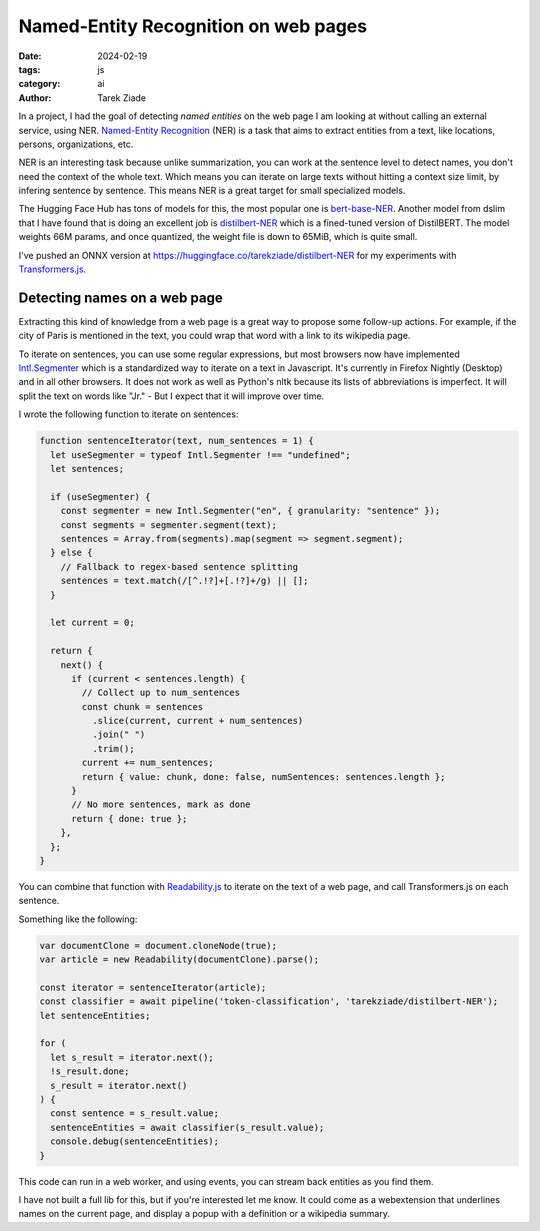 Named-Entity Recognition on web pages
=====================================

:date: 2024-02-19
:tags: js
:category: ai
:author: Tarek Ziade

In a project, I had the goal of detecting *named entities* on the web page I am looking at without calling an external service, using NER. `Named-Entity Recognition <https://en.wikipedia.org/wiki/Named-entity_recognition>`_ (NER) is a task that aims to extract entities from a text, like locations, persons, organizations, etc.

NER is an interesting task because unlike summarization, you can work at the sentence level to detect names, you don't need the context of the whole text. Which means you can iterate on large texts
without hitting a context size limit, by infering sentence by sentence. This means NER is a
great target for small specialized models.

The Hugging Face Hub has tons of models for this, the most popular one is `bert-base-NER <https://huggingface.co/dslim/bert-base-NER>`_. Another model from dslim that I have found that
is doing an excellent job is `distilbert-NER <https://huggingface.co/dslim/distilbert-NER>`_ which is a fined-tuned version of DistilBERT. The model weights 66M params, and once quantized, the weight file is down to 65MiB, which is quite small.

I've pushed an ONNX version at https://huggingface.co/tarekziade/distilbert-NER for my experiments with `Transformers.js <https://huggingface.co/docs/transformers.js/index>`_.

Detecting names on a web page
#############################

Extracting this kind of knowledge from a web page is a great way to propose some
follow-up actions. For example, if the city of Paris is mentioned in the text, you could
wrap that word with a link to its wikipedia page.

To iterate on sentences, you can use some regular expressions, but most browsers now
have implemented `Intl.Segmenter <https://developer.mozilla.org/en-US/docs/Web/JavaScript/Reference/Global_Objects/Intl/Segmenter>`_ which
is a standardized way to iterate on a text in Javascript. It's currently in Firefox Nightly (Desktop) and in all other browsers. It does not work as well as Python's nltk because its lists of abbreviations is imperfect. It will split the text on words like "Jr." - But I expect that it will improve over time.

I wrote the following function to iterate on sentences:

.. code-block:: js

  function sentenceIterator(text, num_sentences = 1) {
    let useSegmenter = typeof Intl.Segmenter !== "undefined";
    let sentences;

    if (useSegmenter) {
      const segmenter = new Intl.Segmenter("en", { granularity: "sentence" });
      const segments = segmenter.segment(text);
      sentences = Array.from(segments).map(segment => segment.segment);
    } else {
      // Fallback to regex-based sentence splitting
      sentences = text.match(/[^.!?]+[.!?]+/g) || [];
    }

    let current = 0;

    return {
      next() {
        if (current < sentences.length) {
          // Collect up to num_sentences
          const chunk = sentences
            .slice(current, current + num_sentences)
            .join(" ")
            .trim();
          current += num_sentences;
          return { value: chunk, done: false, numSentences: sentences.length };
        }
        // No more sentences, mark as done
        return { done: true };
      },
    };
  }


You can combine that function with `Readability.js <https://github.com/mozilla/readability>`_ to iterate on the text of a web page,
and call Transformers.js on each sentence.

Something like the following:

.. code-block:: js

  var documentClone = document.cloneNode(true);
  var article = new Readability(documentClone).parse();

  const iterator = sentenceIterator(article);
  const classifier = await pipeline('token-classification', 'tarekziade/distilbert-NER');
  let sentenceEntities;

  for (
    let s_result = iterator.next();
    !s_result.done;
    s_result = iterator.next()
  ) {
    const sentence = s_result.value;
    sentenceEntities = await classifier(s_result.value);
    console.debug(sentenceEntities);
  }


This code can run in a web worker, and using events, you can stream back entities as you find them.

I have not built a full lib for this, but if you're interested let me know.
It could come as a webextension that underlines names on the current page, and
display a popup with a definition or a wikipedia summary.
